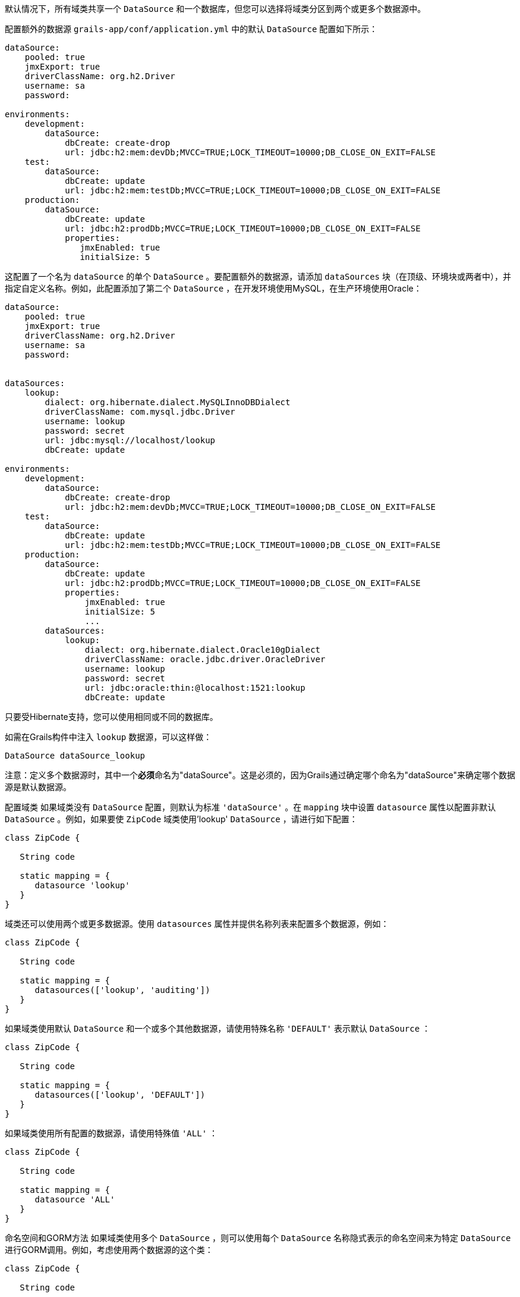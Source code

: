 默认情况下，所有域类共享一个 `DataSource` 和一个数据库，但您可以选择将域类分区到两个或更多个数据源中。

配置额外的数据源
`grails-app/conf/application.yml` 中的默认 `DataSource` 配置如下所示：

```
dataSource:
    pooled: true
    jmxExport: true
    driverClassName: org.h2.Driver
    username: sa
    password:

environments:
    development:
        dataSource:
            dbCreate: create-drop
            url: jdbc:h2:mem:devDb;MVCC=TRUE;LOCK_TIMEOUT=10000;DB_CLOSE_ON_EXIT=FALSE
    test:
        dataSource:
            dbCreate: update
            url: jdbc:h2:mem:testDb;MVCC=TRUE;LOCK_TIMEOUT=10000;DB_CLOSE_ON_EXIT=FALSE
    production:
        dataSource:
            dbCreate: update
            url: jdbc:h2:prodDb;MVCC=TRUE;LOCK_TIMEOUT=10000;DB_CLOSE_ON_EXIT=FALSE
            properties:
               jmxEnabled: true
               initialSize: 5
```

这配置了一个名为 `dataSource` 的单个 `DataSource` 。要配置额外的数据源，请添加 `dataSources` 块（在顶级、环境块或两者中），并指定自定义名称。例如，此配置添加了第二个 `DataSource` ，在开发环境使用MySQL，在生产环境使用Oracle：

```
dataSource:
    pooled: true
    jmxExport: true
    driverClassName: org.h2.Driver
    username: sa
    password:
        

dataSources:
    lookup:
        dialect: org.hibernate.dialect.MySQLInnoDBDialect
        driverClassName: com.mysql.jdbc.Driver
        username: lookup
        password: secret
        url: jdbc:mysql://localhost/lookup
        dbCreate: update

environments:
    development:
        dataSource:
            dbCreate: create-drop
            url: jdbc:h2:mem:devDb;MVCC=TRUE;LOCK_TIMEOUT=10000;DB_CLOSE_ON_EXIT=FALSE
    test:
        dataSource:
            dbCreate: update
            url: jdbc:h2:mem:testDb;MVCC=TRUE;LOCK_TIMEOUT=10000;DB_CLOSE_ON_EXIT=FALSE
    production:
        dataSource:
            dbCreate: update
            url: jdbc:h2:prodDb;MVCC=TRUE;LOCK_TIMEOUT=10000;DB_CLOSE_ON_EXIT=FALSE
            properties:
                jmxEnabled: true
                initialSize: 5
                ...
        dataSources:           
            lookup:
                dialect: org.hibernate.dialect.Oracle10gDialect
                driverClassName: oracle.jdbc.driver.OracleDriver
                username: lookup
                password: secret
                url: jdbc:oracle:thin:@localhost:1521:lookup
                dbCreate: update
```

只要受Hibernate支持，您可以使用相同或不同的数据库。

如需在Grails构件中注入 `lookup` 数据源，可以这样做：

```
DataSource dataSource_lookup
```

注意：定义多个数据源时，其中一个**必须**命名为"dataSource"。这是必须的，因为Grails通过确定哪个命名为"dataSource"来确定哪个数据源是默认数据源。

配置域类
如果域类没有 `DataSource` 配置，则默认为标准 `'dataSource'` 。在 `mapping` 块中设置 `datasource` 属性以配置非默认 `DataSource` 。例如，如果要使 `ZipCode` 域类使用'lookup' `DataSource` ，请进行如下配置：

```
class ZipCode {

   String code

   static mapping = {
      datasource 'lookup'
   }
}
```

域类还可以使用两个或更多数据源。使用 `datasources` 属性并提供名称列表来配置多个数据源，例如：

```
class ZipCode {

   String code

   static mapping = {
      datasources(['lookup', 'auditing'])
   }
}
```

如果域类使用默认 `DataSource` 和一个或多个其他数据源，请使用特殊名称 `'DEFAULT'` 表示默认 `DataSource` ：

```
class ZipCode {

   String code

   static mapping = {
      datasources(['lookup', 'DEFAULT'])
   }
}
```

如果域类使用所有配置的数据源，请使用特殊值 `'ALL'` ：

```
class ZipCode {

   String code

   static mapping = {
      datasource 'ALL'
   }
}
```

命名空间和GORM方法
如果域类使用多个 `DataSource` ，则可以使用每个 `DataSource` 名称隐式表示的命名空间来为特定 `DataSource` 进行GORM调用。例如，考虑使用两个数据源的这个类：

```
class ZipCode {

   String code

   static mapping = {
      datasources(['lookup', 'auditing'])
   }
}
```

在不使用显式命名空间时，指定的第一个 `DataSource` 是默认值，因此在此情况下默认为'lookup'。但是，您可以通过使用 `DataSource` 名称在'auditing' `DataSource` 上调用GORM方法，例如：

```
def zipCode = ZipCode.auditing.get(42)
...
zipCode.auditing.save()
```

可以看到，在静态情况和实例情况下，都将使用 `DataSource` 添加到方法调用中。

Hibernate映射的域类
您还可以将带注释的Java类分区到单独的数据源中。使用默认数据源的类在 `grails-app/conf/hibernate.cfg.xml` 中注册。要指定带注释类使用非默认数据源，请为该数据源创建一个带数据源名称前缀的 `hibernate.cfg.xml` 文件。

例如，如果 `Book` 类在默认数据源中，则会在 `grails-app/conf/hibernate.cfg.xml` 中注册：

```
<?xml version='1.0' encoding='UTF-8'?>
<!DOCTYPE hibernate-configuration PUBLIC
          '-//Hibernate/Hibernate Configuration DTD 3.0//EN'
          'http://hibernate.sourceforge.net/hibernate-configuration-3.0.dtd'>
<hibernate-configuration>
   <session-factory>
      <mapping class='org.example.Book'/>
   </session-factory>
</hibernate-configuration>
```

如果 `Library` 类在"ds2"数据源中，则会在 `grails-app/conf/ds2_hibernate.cfg.xml` 中注册：

```
<?xml version='1.0' encoding='UTF-8'?>
<!DOCTYPE hibernate-configuration PUBLIC
          '-//Hibernate/Hibernate Configuration DTD 3.0//EN'
          'http://hibernate.sourceforge.net/hibernate-configuration-3.0.dtd'>
<hibernate-configuration>
   <session-factory>
      <mapping class='org.example.Library'/>
   </session-factory>
</hibernate-configuration>
```

对于使用hbm.xml文件映射的类，过程是相同的 - 只需在适当的hibernate.cfg.xml文件中列出它们。

服务
与域类一样，默认情况下，服务使用默认的 `DataSource` 和 `PlatformTransactionManager` 。要配置服务以使用不同的 `DataSource` ，请使用静态 `datasource` 属性，例如：

```
class DataService {

   static datasource = 'lookup'

   void someMethod(...) {
      ...
   }
}
```

事务服务只能使用单个 `DataSource` ，因此请确保仅为 `DataSource` 与服务相同的域类进行更改。

请注意，服务中指定的数据源对域类使用的数据源没有影响；这由域类中自己声明的数据源确定。它用于声明要使用的事务管理器。

如果在 `dataSource1` 中有 `Foo` 域类，在 `dataSource2` 中有 `Bar` 域类，如果 `WahooService` 使用 `dataSource1` ，则保存新的 `Foo` 和新的 `Bar` 的服务方法将仅对 `Foo` 进行事务处理，因为它们共享相同的数据源。这个事务不会影响 `Bar` 实例。如果两者都需要事务处理，则需要使用两个服务和XA数据源进行两阶段提交，例如通过Atomikos插件。

跨多个数据源的事务
默认情况下，Grails不会尝试处理跨多个数据源的事务。

您可以启用Grails使用最佳努力1PC模式来处理跨多个数据源的事务。为此，您必须在 `application.yml` 中设置 `grails.transaction.chainedTransactionManagerPostProcessor.enabled` 设置为 `true` ：

```
grails:
  transaction:
    chainedTransactionManagerPostProcessor:
      enabled: true
```

https://www.javaworld.com/article/2077963/open-source-tools/distributed-transactions-in-spring-with-and-without-xa.html[Best Efforts 1PC模式]是相当通用的，但在某些情况下可能会失败，开发人员必须了解这一点。

这是一种涉及多个资源的同步单阶段提交的非XA模式。由于未使用<<ref-orgwiki-twophasecommit-2PC,2PC>>，因此它永远不会像<<ref-orgwiki-x-open-xa-XA,XA>>事务那样安全，但是如果参与者知晓妥协，通常足够。基本思想是尽可能延迟所有资源的提交，以便在事务中出现问题时只有基础设施故障（而非业务处理错误）。依赖于最佳努力1PC的系统认为基础设施故障足够罕见，可以承担风险以换取更高的吞吐量。如果业务处理服务也设计为幂等，那么实践中几乎不会出现问题。

BE1PC实现是在Grails 2.3.6中添加的。在这一更改之前，附加数据源不参与Grails发起的事务。附加数据源中的事务基本上处于自动提交模式。在某些情况下，这可能是期望的行为。其中一个原因可能是性能：在每个新事务启动时，BE1PC事务管理器会为每个数据源创建一个新事务。通过在附加数据源的相应配置块中设置 `transactional = false` ，可以将该附加数据源排除在BE1PC事务管理器之外。从2.3.7版本开始，具有 `readOnly = true` 的数据源也将被排除在链式事务管理器之外。

默认情况下，BE1PC实现会将所有实现Spring ` link:{springapi}/org/springframework/transaction/PlatformTransactionManager.html[PlatformTransactionManager]` 接口的bean添加到链式BE1PC事务管理器中。例如，在Grails应用程序上下文中的可能 ` link:{springapi}/org/springframework/jms/connection/JmsTransactionManager.html[JMSTransactionManager]` bean将会添加到Grails BE1PC事务管理器的事务管理器链中。

您可以使用以下配置选项从BE1PC实现中排除事务管理器bean：

```
grails:
  transaction:
    chainedTransactionManagerPostProcessor:
      enabled: true
      blacklistPattern: '.*'
```

排除匹配是根据事务管理器bean的名称进行的。具有 `transactional = false` 或 `readOnly = true` 的数据源的事务管理器将被跳过，在这种情况下不需要使用此配置选项。

XA和两阶段提交
当最佳努力1PC模式不适用于处理跨多个事务资源（不仅是数据源）的事务时，可以为Grails应用程序添加XA/2PC支持的几种选项。

链接： {springdocs}/transaction.html#transaction-application-server-integration[Spring事务文档]包含有关集成不同应用程序服务器的JTA/XA事务管理器的信息。在这种情况下，可以在 `resources.groovy` 或 `resources.xml` 文件中手动配置名为 `transactionManager` 的bean。